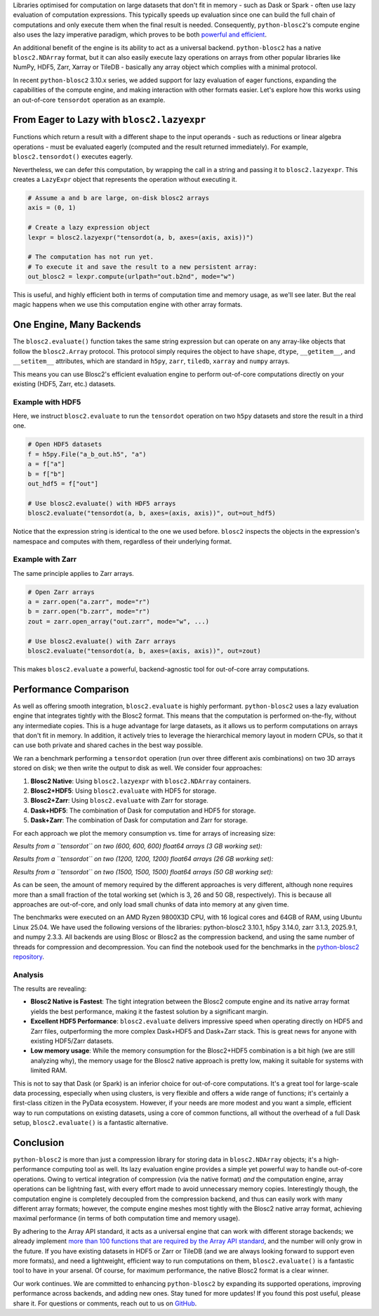 .. title: Blosc2: A Universal Lazy Engine for Array Operations
.. author: Francesc Alted, Luke Shaw
.. slug: tensordot-pure-persistent
.. date: 2025-10-15 10:32:20 UTC
.. tags: blosc2 hdf5 zarr tiledb dask numpy
.. category:
.. link:
.. description:
.. type: text


Libraries optimised for computation on large datasets that don't fit in memory - such as Dask or Spark - often use lazy evaluation of computation expressions. This typically speeds up evaluation since one can build the full chain of computations and only execute them when the final result is needed. Consequently, ``python-blosc2``'s compute engine also uses the lazy imperative paradigm, which proves to be both `powerful and efficient <https://ironarray.io/blog/compute-bigger>`_.

An additional benefit of the engine is its ability to act as a universal backend. ``python-blosc2`` has a native ``blosc2.NDArray`` format, but it can also easily execute lazy operations on arrays from other popular libraries like NumPy, HDF5, Zarr, Xarray or TileDB - basically any array object which complies with a minimal protocol.

In recent ``python-blosc2`` 3.10.x series, we added support for lazy evaluation of eager functions, expanding the capabilities of the compute engine, and making interaction with other formats easier. Let's explore how this works using an out-of-core ``tensordot`` operation as an example.

From Eager to Lazy with ``blosc2.lazyexpr``
-------------------------------------------
Functions which return a result with a different shape to the input operands - such as reductions or linear algebra operations - must be evaluated eagerly (computed and the result returned immediately). For example, ``blosc2.tensordot()`` executes eagerly.

Nevertheless, we can defer this computation, by wrapping the call in a string and passing it to ``blosc2.lazyexpr``. This creates a ``LazyExpr`` object that represents the operation without executing it.

.. code-block:: python

    # Assume a and b are large, on-disk blosc2 arrays
    axis = (0, 1)

    # Create a lazy expression object
    lexpr = blosc2.lazyexpr("tensordot(a, b, axes=(axis, axis))")

    # The computation has not run yet.
    # To execute it and save the result to a new persistent array:
    out_blosc2 = lexpr.compute(urlpath="out.b2nd", mode="w")

This is useful, and highly efficient both in terms of computation time and memory usage, as we'll see later. But the real magic happens when we use this computation engine with other array formats.

One Engine, Many Backends
-------------------------

The ``blosc2.evaluate()`` function takes the same string expression but can operate on any array-like objects that follow the ``blosc2.Array`` protocol. This protocol simply requires the object to have ``shape``, ``dtype``, ``__getitem__``, and ``__setitem__`` attributes, which are standard in ``h5py``, ``zarr``, ``tiledb``, ``xarray`` and ``numpy`` arrays.

This means you can use Blosc2's efficient evaluation engine to perform out-of-core computations directly on your existing (HDF5, Zarr, etc.) datasets.

Example with HDF5
~~~~~~~~~~~~~~~~~

Here, we instruct ``blosc2.evaluate`` to run the ``tensordot`` operation on two ``h5py`` datasets and store the result in a third one.

.. code-block:: python

    # Open HDF5 datasets
    f = h5py.File("a_b_out.h5", "a")
    a = f["a"]
    b = f["b"]
    out_hdf5 = f["out"]

    # Use blosc2.evaluate() with HDF5 arrays
    blosc2.evaluate("tensordot(a, b, axes=(axis, axis))", out=out_hdf5)

Notice that the expression string is identical to the one we used before. ``blosc2`` inspects the objects in the expression's namespace and computes with them, regardless of their underlying format.

Example with Zarr
~~~~~~~~~~~~~~~~~

The same principle applies to Zarr arrays.

.. code-block:: python

    # Open Zarr arrays
    a = zarr.open("a.zarr", mode="r")
    b = zarr.open("b.zarr", mode="r")
    zout = zarr.open_array("out.zarr", mode="w", ...)

    # Use blosc2.evaluate() with Zarr arrays
    blosc2.evaluate("tensordot(a, b, axes=(axis, axis))", out=zout)

This makes ``blosc2.evaluate`` a powerful, backend-agnostic tool for out-of-core array computations.

Performance Comparison
----------------------

As well as offering smooth integration, ``blosc2.evaluate`` is highly performant. ``python-blosc2`` uses a lazy evaluation engine that integrates tightly with the Blosc2 format. This means that the computation is performed on-the-fly, without any intermediate copies. This is a huge advantage for large datasets, as it allows us to perform computations on arrays that don't fit in memory.  In addition, it actively tries to leverage the hierarchical memory layout in modern CPUs, so that it can use both private and shared caches in the best way possible.

We ran a benchmark performing a ``tensordot`` operation (run over three different axis combinations) on two 3D arrays stored on disk; we then write the output to disk as well.
We consider four approaches:

1. **Blosc2 Native**: Using ``blosc2.lazyexpr`` with ``blosc2.NDArray`` containers.
2. **Blosc2+HDF5**: Using ``blosc2.evaluate`` with HDF5 for storage.
3. **Blosc2+Zarr**: Using ``blosc2.evaluate`` with Zarr for storage.
4. **Dask+HDF5**: The combination of Dask for computation and HDF5 for storage.
5. **Dask+Zarr**: The combination of Dask for computation and Zarr for storage.

For each approach we plot the memory consumption vs. time for arrays of increasing size:

*Results from a ``tensordot`` on two (600, 600, 600) float64 arrays (3 GB working set):*

.. image:: /images/tensordot_pure_persistent/tensordot-600c-amd.png
  :width: 50%

*Results from a ``tensordot`` on two (1200, 1200, 1200) float64 arrays (26 GB working set):*

.. image:: /images/tensordot_pure_persistent/tensordot-1200c-amd.png
  :width: 50%

*Results from a ``tensordot`` on two (1500, 1500, 1500) float64 arrays (50 GB working set):*

.. image:: /images/tensordot_pure_persistent/tensordot-1500c-amd.png
  :width: 50%

As can be seen, the amount of memory required by the different approaches is very different, although none requires more than a small fraction of the total working set (which is 3, 26 and 50 GB, respectively). This is because all approaches are out-of-core, and only load small chunks of data into memory at any given time.

The benchmarks were executed on an AMD Ryzen 9800X3D CPU, with 16 logical cores and 64GB of RAM, using Ubuntu Linux 25.04. We have used the following versions of the libraries: python-blosc2 3.10.1, h5py 3.14.0, zarr 3.1.3, 2025.9.1, and numpy 2.3.3.  All backends are using Blosc or Blosc2 as the compression backend, and using the same number of threads for compression and decompression.  You can find the notebook used for the benchmarks in the `python-blosc2 repository <https://github.com/Blosc/python-blosc2/blob/main/bench/ndarray/tensordot_pure_persistent.ipynb>`_.

Analysis
~~~~~~~~

The results are revealing:

-   **Blosc2 Native is Fastest**: The tight integration between the Blosc2 compute engine and its native array format yields the best performance, making it the fastest solution by a significant margin.
-   **Excellent HDF5 Performance**: ``blosc2.evaluate`` delivers impressive speed when operating directly on HDF5 and Zarr files, outperforming the more complex Dask+HDF5 and Dask+Zarr stack. This is great news for anyone with existing HDF5/Zarr datasets.
-   **Low memory usage**: While the memory consumption for the Blosc2+HDF5 combination is a bit high (we are still analyzing why), the memory usage for the Blosc2 native approach is pretty low, making it suitable for systems with limited RAM.

This is not to say that Dask (or Spark) is an inferior choice for out-of-core computations. It's a great tool for large-scale data processing, especially when using clusters, is very flexible and offers a wide range of functions; it's certainly a first-class citizen in the PyData ecosystem. However, if your needs are more modest and you want a simple, efficient way to run computations on existing datasets, using a core of common functions, all without the overhead of a full Dask setup, ``blosc2.evaluate()`` is a fantastic alternative.

Conclusion
----------

``python-blosc2`` is more than just a compression library for storing data in ``blosc2.NDArray`` objects; it's a high-performance computing tool as well. Its lazy evaluation engine provides a simple yet powerful way to handle out-of-core operations. Owing to vertical integration of compression (via the native format) *and* the computation engine, array operations can be lightning fast, with every effort made to avoid unnecessary memory copies. Interestingly though, the computation engine is completely decoupled from the compression backend, and thus can easily work with many different array formats; however, the compute engine meshes most tightly with the Blosc2 native array format, achieving maximal performance (in terms of both computation time and memory usage).

By adhering to the Array API standard, it acts as a universal engine that can work with different storage backends; we already implement `more than 100 functions that are required by the Array API standard <https://ironarray.io/blog/array-api>`_, and the number will only grow in the future. If you have existing datasets in HDF5 or Zarr or TileDB (and we are always looking forward to support even more formats), and need a lightweight, efficient way to run computations on them, ``blosc2.evaluate()`` is a fantastic tool to have in your arsenal. Of course, for maximum performance, the native Blosc2 format is a clear winner.

Our work continues. We are committed to enhancing ``python-blosc2`` by expanding its supported operations, improving performance across backends, and adding new ones. Stay tuned for more updates! If you found this post useful, please share it. For questions or comments, reach out to us on `GitHub <https://github.com/Blosc/python-blosc2/discussions>`_.
